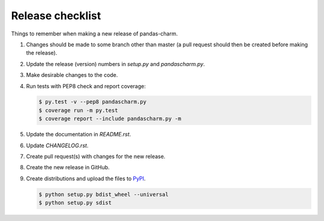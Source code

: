 Release checklist
=================

Things to remember when making a new release of pandas-charm.

#.  Changes should be made to some branch other than master (a pull request should then be created before making the release).

#.  Update the release (version) numbers in *setup.py* and *pandascharm.py*.

#.  Make desirable changes to the code.

#.  Run tests with PEP8 check and report coverage:

    .. code-block::

        $ py.test -v --pep8 pandascharm.py
        $ coverage run -m py.test
        $ coverage report --include pandascharm.py -m

#.  Update the documentation in *README.rst*.

#.  Update *CHANGELOG.rst*.

#.  Create pull request(s) with changes for the new release.

#.  Create the new release in GitHub.

#.  Create distributions and upload the files to `PyPI <https://pypi.python.org/pypi>`_.

    .. code-block::

        $ python setup.py bdist_wheel --universal
        $ python setup.py sdist
 